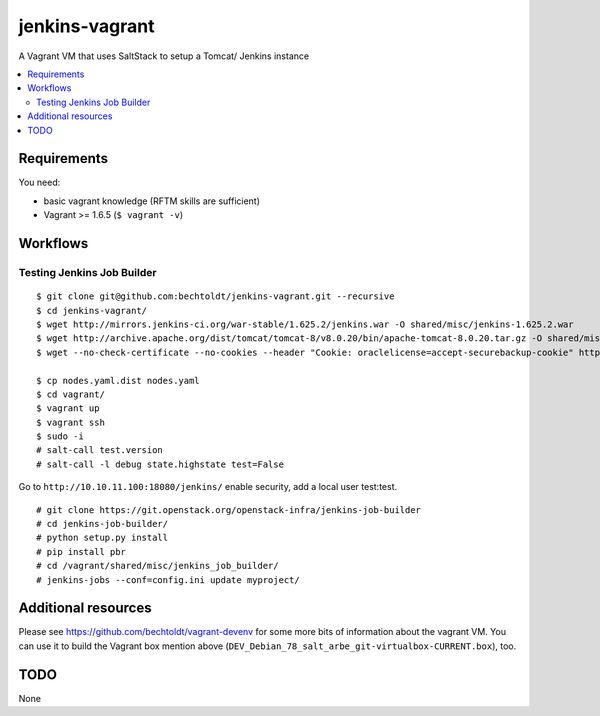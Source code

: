 ===============
jenkins-vagrant
===============

.. image:: http://img.shields.io/github/tag/bechtoldt/jenkins-vagrant.svg
    :target: https://github.com/bechtoldt/jenkins-vagrant/tags

.. image:: http://issuestats.com/github/bechtoldt/jenkins-vagrant/badge/issue
    :target: http://issuestats.com/github/bechtoldt/jenkins-vagrant

.. image:: https://api.flattr.com/button/flattr-badge-large.png
    :target: https://flattr.com/submit/auto?user_id=bechtoldt&url=https%3A%2F%2Fgithub.com%2Fbechtoldt%2Fjenkins-vagrant

A Vagrant VM that uses SaltStack to setup a Tomcat/ Jenkins instance

.. contents::
    :backlinks: none
    :local:


Requirements
------------

You need:

* basic vagrant knowledge (RFTM skills are sufficient)
* Vagrant >= 1.6.5 (``$ vagrant -v``)


Workflows
---------
Testing Jenkins Job Builder
'''''''''''''''''''''''''''

::

    $ git clone git@github.com:bechtoldt/jenkins-vagrant.git --recursive
    $ cd jenkins-vagrant/
    $ wget http://mirrors.jenkins-ci.org/war-stable/1.625.2/jenkins.war -O shared/misc/jenkins-1.625.2.war
    $ wget http://archive.apache.org/dist/tomcat/tomcat-8/v8.0.20/bin/apache-tomcat-8.0.20.tar.gz -O shared/misc/apache-tomcat-8.0.20.tar.gz
    $ wget --no-check-certificate --no-cookies --header "Cookie: oraclelicense=accept-securebackup-cookie" http://download.oracle.com/otn-pub/java/jdk/8u40-b26/jdk-8u40-linux-x64.tar.gz -O shared/misc/jdk-8u40-linux-x64.tar.gz

    $ cp nodes.yaml.dist nodes.yaml
    $ cd vagrant/
    $ vagrant up
    $ vagrant ssh
    $ sudo -i
    # salt-call test.version
    # salt-call -l debug state.highstate test=False

Go to ``http://10.10.11.100:18080/jenkins/`` enable security, add a local user test:test.

::

    # git clone https://git.openstack.org/openstack-infra/jenkins-job-builder
    # cd jenkins-job-builder/
    # python setup.py install
    # pip install pbr
    # cd /vagrant/shared/misc/jenkins_job_builder/
    # jenkins-jobs --conf=config.ini update myproject/


Additional resources
--------------------

Please see https://github.com/bechtoldt/vagrant-devenv for some more bits of information about the vagrant VM. You can use it to build the Vagrant box mention above (``DEV_Debian_78_salt_arbe_git-virtualbox-CURRENT.box``), too.


.. image:: https://asciinema.org/a/18107.png
    :target: https://asciinema.org/a/18107


TODO
----

None
